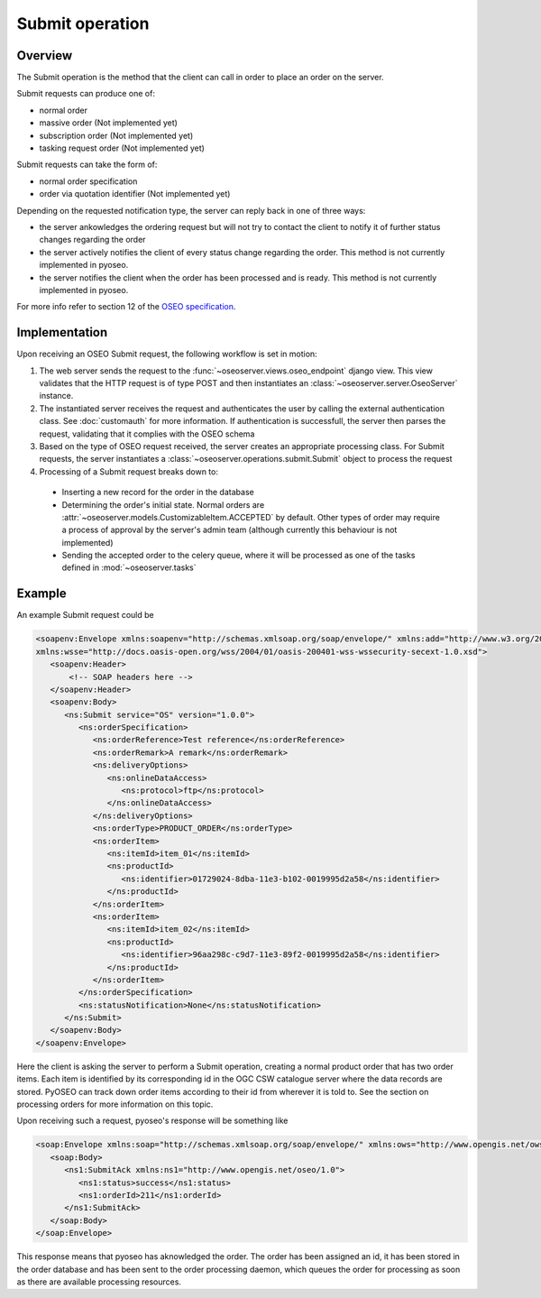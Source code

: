 Submit operation
================

Overview
--------

The Submit operation is the method that the client can call in order to place
an order on the server.

Submit requests can produce one of:

* normal order
* massive order (Not implemented yet)
* subscription order (Not implemented yet)
* tasking request order (Not implemented yet)

Submit requests can take the form of:

* normal order specification
* order via quotation identifier (Not implemented yet)

Depending on the requested notification type, the server can reply back in 
one of three ways:

* the server ankowledges the ordering request but will not try to contact the
  client to notify it of further status changes regarding the order
* the server actively notifies the client of every status change regarding the
  order. This method is not currently implemented in pyoseo.
* the server notifies the client when the order has been processed and is
  ready. This method is not currently implemented in pyoseo.

For more info refer to section 12 of the `OSEO specification`_.

.. _OSEO specification: http://www.opengeospatial.org/standards/oseo

Implementation
--------------

Upon receiving an OSEO Submit request, the following workflow is set in motion:

1. The web server sends the request to the 
   :func:`~oseoserver.views.oseo_endpoint` django view. This view validates
   that the HTTP request is of type POST and then instantiates an
   :class:`~oseoserver.server.OseoServer` instance.

#. The instantiated server receives the request and authenticates the user 
   by calling the external authentication class. See :doc:`customauth` for
   more information. If authentication is successfull, the server then parses
   the request, validating that it complies with the OSEO schema
#. Based on the type of OSEO request received, the server creates an 
   appropriate processing class. For Submit requests, the server instantiates
   a :class:`~oseoserver.operations.submit.Submit` object to process the
   request
#. Processing of a Submit request breaks down to:

  * Inserting a new record for the order in the database
  * Determining the order's initial state. Normal orders are
    :attr:`~oseoserver.models.CustomizableItem.ACCEPTED` by default. Other
    types of order may require a process of approval by the server's admin team
    (although currently this behaviour is not implemented)
  * Sending the accepted order to the celery queue, where it will be processed
    as one of the tasks defined in :mod:`~oseoserver.tasks`

Example
-------

An example Submit request could be

.. code:: xml

   <soapenv:Envelope xmlns:soapenv="http://schemas.xmlsoap.org/soap/envelope/" xmlns:add="http://www.w3.org/2005/08/addressing" xmlns:ns="http://www.opengis.net/oseo/1.0"
   xmlns:wsse="http://docs.oasis-open.org/wss/2004/01/oasis-200401-wss-wssecurity-secext-1.0.xsd">
      <soapenv:Header>
          <!-- SOAP headers here -->
      </soapenv:Header>
      <soapenv:Body>
         <ns:Submit service="OS" version="1.0.0">
            <ns:orderSpecification>
               <ns:orderReference>Test reference</ns:orderReference>
               <ns:orderRemark>A remark</ns:orderRemark>
               <ns:deliveryOptions>
                  <ns:onlineDataAccess>
                     <ns:protocol>ftp</ns:protocol>
                  </ns:onlineDataAccess>
               </ns:deliveryOptions>
               <ns:orderType>PRODUCT_ORDER</ns:orderType>
               <ns:orderItem>
                  <ns:itemId>item_01</ns:itemId>
                  <ns:productId>
                     <ns:identifier>01729024-8dba-11e3-b102-0019995d2a58</ns:identifier>
                  </ns:productId>
               </ns:orderItem>
               <ns:orderItem>
                  <ns:itemId>item_02</ns:itemId>
                  <ns:productId>
                     <ns:identifier>96aa298c-c9d7-11e3-89f2-0019995d2a58</ns:identifier>
                  </ns:productId>
               </ns:orderItem>
            </ns:orderSpecification>
            <ns:statusNotification>None</ns:statusNotification>
         </ns:Submit>
      </soapenv:Body>
   </soapenv:Envelope>

Here the client is asking the server to perform a Submit operation, creating
a normal product order that has two order items. Each item is identified by its
corresponding id in the OGC CSW catalogue server where the data records are
stored. PyOSEO can track down order items according to their id from wherever
it is told to. See the section on processing orders for more information on
this topic.

Upon receiving such a request, pyoseo's response will be something like

.. code:: xml

   <soap:Envelope xmlns:soap="http://schemas.xmlsoap.org/soap/envelope/" xmlns:ows="http://www.opengis.net/ows/2.0">
      <soap:Body>
         <ns1:SubmitAck xmlns:ns1="http://www.opengis.net/oseo/1.0">
            <ns1:status>success</ns1:status>
            <ns1:orderId>211</ns1:orderId>
         </ns1:SubmitAck>
      </soap:Body>
   </soap:Envelope>

This response means that pyoseo has aknowledged the order. The order has been
assigned an id, it has been stored in the order database and has been sent to
the order processing daemon, which queues the order for processing as soon as
there are available processing resources.



